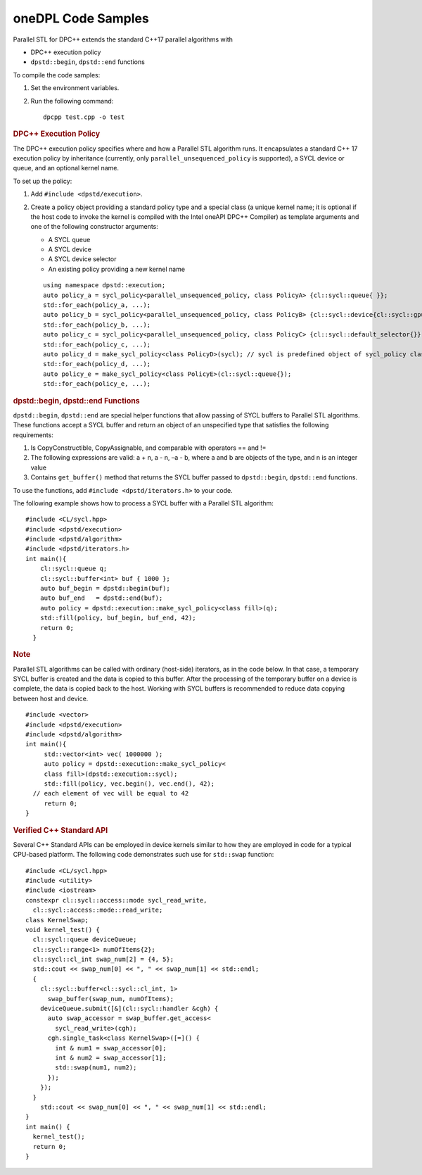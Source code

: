 .. _onedpl-code-samples:

oneDPL Code Samples
===================


Parallel STL for DPC++ extends the standard C++17 parallel algorithms
with


-  DPC++ execution policy
-  ``dpstd::begin``, ``dpstd::end`` functions


To compile the code samples:


#. Set the environment variables.


#. Run the following command:


   ::


      dpcpp test.cpp -o test


.. container:: section
   :name: GUID-9C357EBB-4959-4038-B96F-F1063D935F83


   .. rubric:: DPC++ Execution Policy
      :class: sectiontitle

   The DPC++ execution policy specifies where and how a Parallel STL
   algorithm runs. It encapsulates a standard C++ 17 execution policy by
   inheritance (currently, only ``parallel_unsequenced_policy`` is
   supported), a SYCL device or queue, and an optional kernel name.


   To set up the policy:


   #. Add ``#include <dpstd/execution>``.


   #. Create a policy object providing a standard policy type and a
      special class (a unique kernel name; it is optional if the host
      code to invoke the kernel is compiled with the Intel oneAPI DPC++
      Compiler) as template arguments and one of the following
      constructor arguments:


      -  A SYCL queue
      -  A SYCL device
      -  A SYCL device selector
      -  An existing policy providing a new kernel name


      ::


          using namespace dpstd::execution;
          auto policy_a = sycl_policy<parallel_unsequenced_policy, class PolicyA> {cl::sycl::queue{ }};
          std::for_each(policy_a, ...);
          auto policy_b = sycl_policy<parallel_unsequenced_policy, class PolicyB> {cl::sycl::device{cl::sycl::gpu_selector{}}};
          std::for_each(policy_b, ...);
          auto policy_c = sycl_policy<parallel_unsequenced_policy, class PolicyC> {cl::sycl::default_selector{}};
          std::for_each(policy_c, ...);
          auto policy_d = make_sycl_policy<class PolicyD>(sycl); // sycl is predefined object of sycl_policy class using default kernel name
          std::for_each(policy_d, ...); 
          auto policy_e = make_sycl_policy<class PolicyE>(cl::sycl::queue{}); 
          std::for_each(policy_e, ...);


.. container:: section
   :name: GUID-4140AA0F-C5C0-4D9C-A53C-8A75BA09AD83


   .. rubric:: dpstd::begin, dpstd::end Functions
      :class: sectiontitle

   ``dpstd::begin``, ``dpstd::end`` are special helper functions that
   allow passing of SYCL buffers to Parallel STL algorithms. These
   functions accept a SYCL buffer and return an object of an unspecified
   type that satisfies the following requirements:


   #. Is CopyConstructible, CopyAssignable, and comparable with
      operators == and !=
   #. The following expressions are valid: a + n, a - n, –a - b, where a
      and b are objects of the type, and n is an integer value
   #. Contains ``get_buffer()`` method that returns the SYCL buffer
      passed to ``dpstd::begin``, ``dpstd::end`` functions.


   To use the functions, add ``#include <dpstd/iterators.h>`` to your
   code.


   The following example shows how to process a SYCL buffer with a
   Parallel STL algorithm:


   ::


      #include <CL/sycl.hpp>
      #include <dpstd/execution>
      #include <dpstd/algorithm>
      #include <dpstd/iterators.h>
      int main(){
          cl::sycl::queue q;
          cl::sycl::buffer<int> buf { 1000 };
          auto buf_begin = dpstd::begin(buf);
          auto buf_end   = dpstd::end(buf);
          auto policy = dpstd::execution::make_sycl_policy<class fill>(q);
          std::fill(policy, buf_begin, buf_end, 42);
          return 0;
        }


   .. container:: Note


      .. rubric:: Note
         :class: NoteTipHead

      Parallel STL algorithms can be called with ordinary (host-side)
      iterators, as in the code below. In that case, a temporary SYCL
      buffer is created and the data is copied to this buffer. After the
      processing of the temporary buffer on a device is complete, the
      data is copied back to the host. Working with SYCL buffers is
      recommended to reduce data copying between host and device.


   ::


      #include <vector>
      #include <dpstd/execution>
      #include <dpstd/algorithm>
      int main(){
           std::vector<int> vec( 1000000 );
           auto policy = dpstd::execution::make_sycl_policy<
           class fill>(dpstd::execution::sycl);
           std::fill(policy, vec.begin(), vec.end(), 42);
        // each element of vec will be equal to 42
           return 0;
      }


.. container:: section
   :name: GUID-3AD458FC-019B-4E1B-9167-E72E5467D315


   .. rubric:: Verified C++ Standard API
      :class: sectiontitle

   Several C++ Standard APIs can be employed in device kernels similar
   to how they are employed in code for a typical CPU-based platform.
   The following code demonstrates such use for ``std::swap`` function:


   ::


      #include <CL/sycl.hpp>
      #include <utility>
      #include <iostream>
      constexpr cl::sycl::access::mode sycl_read_write,
        cl::sycl::access::mode::read_write;
      class KernelSwap;
      void kernel_test() {
        cl::sycl::queue deviceQueue;
        cl::sycl::range<1> numOfItems{2};
        cl::sycl::cl_int swap_num[2] = {4, 5};
        std::cout << swap_num[0] << ", " << swap_num[1] << std::endl;
        {
          cl::sycl::buffer<cl::sycl::cl_int, 1>
            swap_buffer(swap_num, numOfItems);
          deviceQueue.submit([&](cl::sycl::handler &cgh) {
            auto swap_accessor = swap_buffer.get_access<
              sycl_read_write>(cgh);
            cgh.single_task<class KernelSwap>([=]() {
              int & num1 = swap_accessor[0];
              int & num2 = swap_accessor[1];
              std::swap(num1, num2);
            });
          });
        }
          std::cout << swap_num[0] << ", " << swap_num[1] << std::endl;
      }
      int main() {
        kernel_test();
        return 0;
      }


